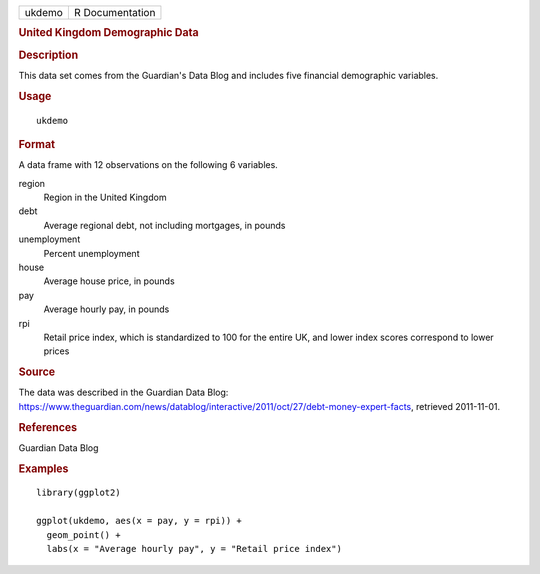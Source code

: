.. container::

   .. container::

      ====== ===============
      ukdemo R Documentation
      ====== ===============

      .. rubric:: United Kingdom Demographic Data
         :name: united-kingdom-demographic-data

      .. rubric:: Description
         :name: description

      This data set comes from the Guardian's Data Blog and includes
      five financial demographic variables.

      .. rubric:: Usage
         :name: usage

      ::

         ukdemo

      .. rubric:: Format
         :name: format

      A data frame with 12 observations on the following 6 variables.

      region
         Region in the United Kingdom

      debt
         Average regional debt, not including mortgages, in pounds

      unemployment
         Percent unemployment

      house
         Average house price, in pounds

      pay
         Average hourly pay, in pounds

      rpi
         Retail price index, which is standardized to 100 for the entire
         UK, and lower index scores correspond to lower prices

      .. rubric:: Source
         :name: source

      The data was described in the Guardian Data Blog:
      https://www.theguardian.com/news/datablog/interactive/2011/oct/27/debt-money-expert-facts,
      retrieved 2011-11-01.

      .. rubric:: References
         :name: references

      Guardian Data Blog

      .. rubric:: Examples
         :name: examples

      ::

         library(ggplot2)

         ggplot(ukdemo, aes(x = pay, y = rpi)) +
           geom_point() +
           labs(x = "Average hourly pay", y = "Retail price index")
